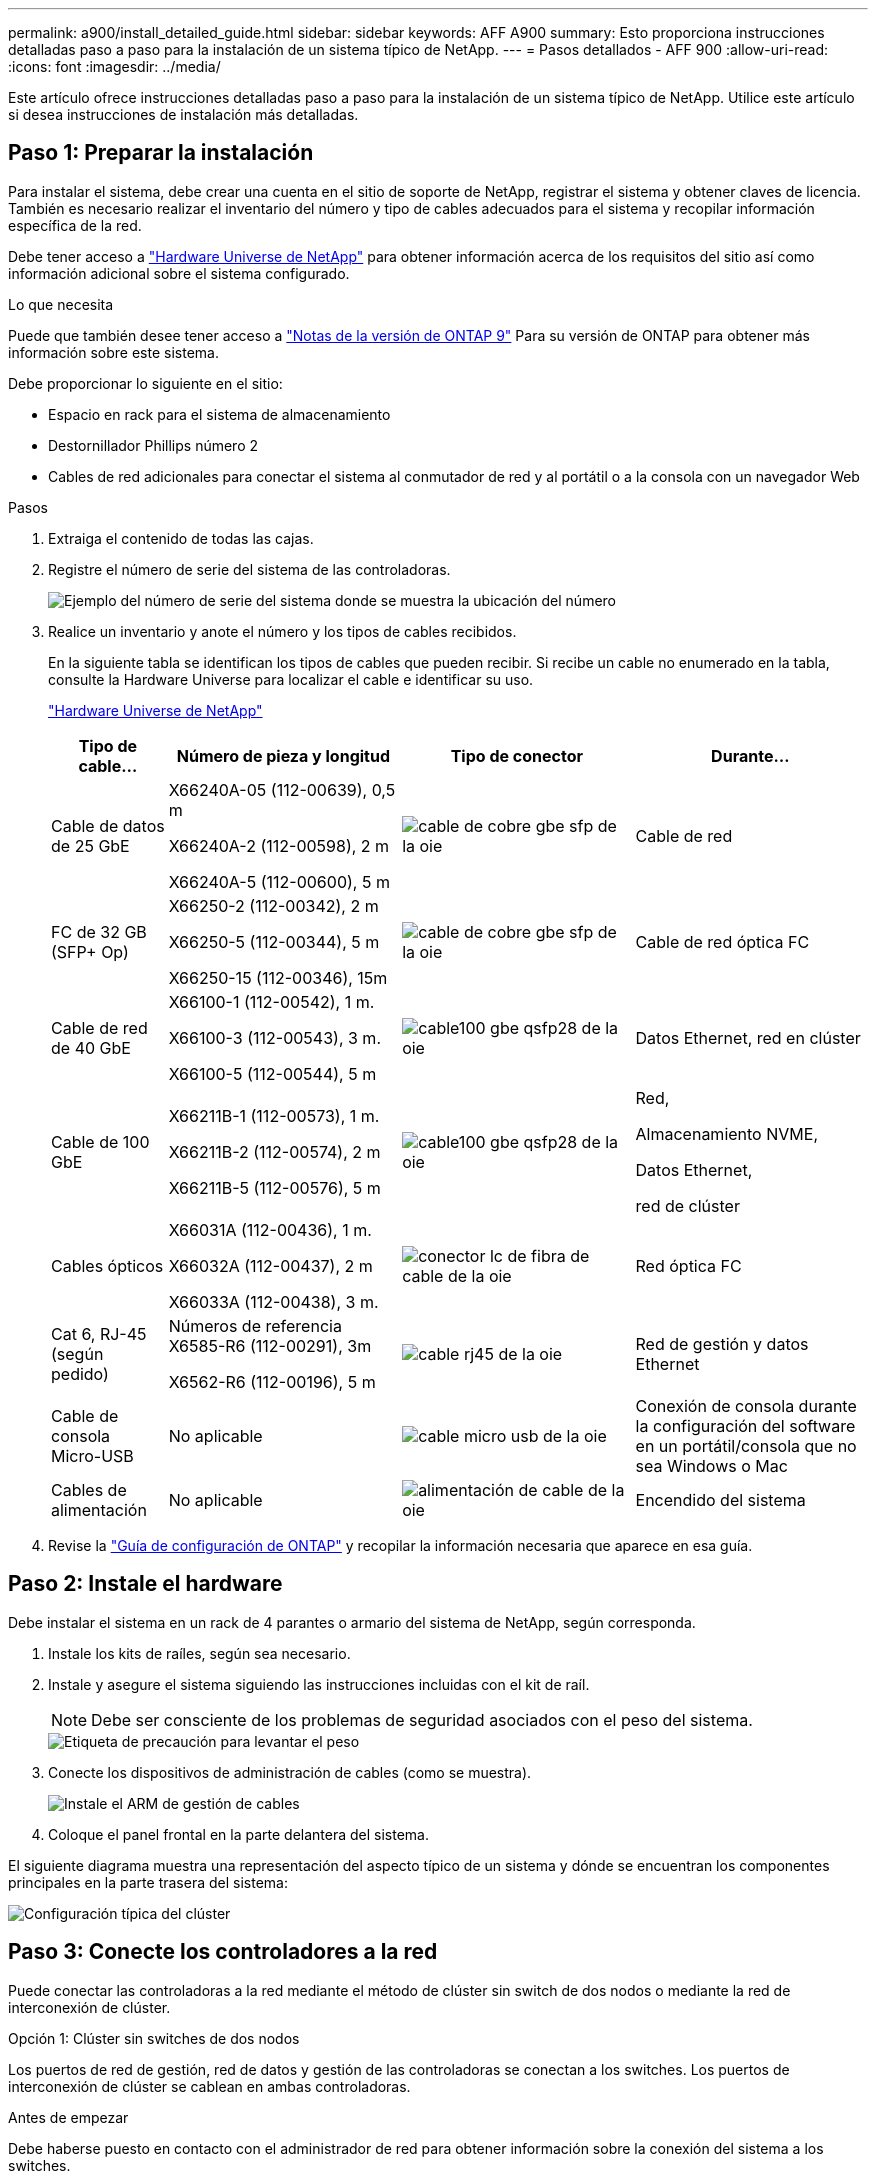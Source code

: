 ---
permalink: a900/install_detailed_guide.html 
sidebar: sidebar 
keywords: AFF A900 
summary: Esto proporciona instrucciones detalladas paso a paso para la instalación de un sistema típico de NetApp. 
---
= Pasos detallados - AFF 900
:allow-uri-read: 
:icons: font
:imagesdir: ../media/


[role="lead"]
Este artículo ofrece instrucciones detalladas paso a paso para la instalación de un sistema típico de NetApp. Utilice este artículo si desea instrucciones de instalación más detalladas.



== Paso 1: Preparar la instalación

Para instalar el sistema, debe crear una cuenta en el sitio de soporte de NetApp, registrar el sistema y obtener claves de licencia. También es necesario realizar el inventario del número y tipo de cables adecuados para el sistema y recopilar información específica de la red.

Debe tener acceso a https://hwu.netapp.com["Hardware Universe de NetApp"^] para obtener información acerca de los requisitos del sitio así como información adicional sobre el sistema configurado.

.Lo que necesita
Puede que también desee tener acceso a http://mysupport.netapp.com/documentation/productlibrary/index.html?productID=62286["Notas de la versión de ONTAP 9"^] Para su versión de ONTAP para obtener más información sobre este sistema.

Debe proporcionar lo siguiente en el sitio:

* Espacio en rack para el sistema de almacenamiento
* Destornillador Phillips número 2
* Cables de red adicionales para conectar el sistema al conmutador de red y al portátil o a la consola con un navegador Web


.Pasos
. Extraiga el contenido de todas las cajas.
. Registre el número de serie del sistema de las controladoras.
+
image::../media/drw_ssn_label.svg[Ejemplo del número de serie del sistema donde se muestra la ubicación del número]

. Realice un inventario y anote el número y los tipos de cables recibidos.
+
En la siguiente tabla se identifican los tipos de cables que pueden recibir. Si recibe un cable no enumerado en la tabla, consulte la Hardware Universe para localizar el cable e identificar su uso.

+
https://hwu.netapp.com["Hardware Universe de NetApp"^]

+
[cols="1,2,2,2"]
|===
| Tipo de cable... | Número de pieza y longitud | Tipo de conector | Durante... 


 a| 
Cable de datos de 25 GbE
 a| 
X66240A-05 (112-00639), 0,5 m

X66240A-2 (112-00598), 2 m

X66240A-5 (112-00600), 5 m
 a| 
image::../media/oie_cable_sfp_gbe_copper.svg[cable de cobre gbe sfp de la oie]
 a| 
Cable de red



 a| 
FC de 32 GB (SFP+ Op)
 a| 
X66250-2 (112-00342), 2 m

X66250-5 (112-00344), 5 m

X66250-15 (112-00346), 15m
 a| 
image::../media/oie_cable_sfp_gbe_copper.svg[cable de cobre gbe sfp de la oie]
 a| 
Cable de red óptica FC



 a| 
Cable de red de 40 GbE
 a| 
X66100-1 (112-00542), 1 m.

X66100-3 (112-00543), 3 m.

X66100-5 (112-00544), 5 m
 a| 
image::../media/oie_cable100_gbe_qsfp28.svg[cable100 gbe qsfp28 de la oie]
 a| 
Datos Ethernet, red en clúster



 a| 
Cable de 100 GbE
 a| 
X66211B-1 (112-00573), 1 m.

X66211B-2 (112-00574), 2 m

X66211B-5 (112-00576), 5 m
 a| 
image::../media/oie_cable100_gbe_qsfp28.svg[cable100 gbe qsfp28 de la oie]
 a| 
Red,

Almacenamiento NVME,

Datos Ethernet,

red de clúster



 a| 
Cables ópticos
 a| 
X66031A (112-00436), 1 m.

X66032A (112-00437), 2 m

X66033A (112-00438), 3 m.
 a| 
image::../media/oie_cable_fiber_lc_connector.svg[conector lc de fibra de cable de la oie]
 a| 
Red óptica FC



 a| 
Cat 6, RJ-45 (según pedido)
 a| 
Números de referencia X6585-R6 (112-00291), 3m

X6562-R6 (112-00196), 5 m
 a| 
image::../media/oie_cable_rj45.svg[cable rj45 de la oie]
 a| 
Red de gestión y datos Ethernet



 a| 
Cable de consola Micro-USB
 a| 
No aplicable
 a| 
image::../media/oie_cable_micro_usb.svg[cable micro usb de la oie]
 a| 
Conexión de consola durante la configuración del software en un portátil/consola que no sea Windows o Mac



 a| 
Cables de alimentación
 a| 
No aplicable
 a| 
image::../media/oie_cable_power.svg[alimentación de cable de la oie]
 a| 
Encendido del sistema

|===
. Revise la https://library.netapp.com/ecm/ecm_download_file/ECMLP2862613["Guía de configuración de ONTAP"^] y recopilar la información necesaria que aparece en esa guía.




== Paso 2: Instale el hardware

Debe instalar el sistema en un rack de 4 parantes o armario del sistema de NetApp, según corresponda.

. Instale los kits de raíles, según sea necesario.
. Instale y asegure el sistema siguiendo las instrucciones incluidas con el kit de raíl.
+

NOTE: Debe ser consciente de los problemas de seguridad asociados con el peso del sistema.

+
image::../media/drw_9500_lifting_icon.svg[Etiqueta de precaución para levantar el peso]

. Conecte los dispositivos de administración de cables (como se muestra).
+
image::../media/drw_9500_cable_management_arms.svg[Instale el ARM de gestión de cables]

. Coloque el panel frontal en la parte delantera del sistema.


El siguiente diagrama muestra una representación del aspecto típico de un sistema y dónde se encuentran los componentes principales en la parte trasera del sistema:

image::../media/drw_a900_controller_in _chassis_ID_IEOPS-856.svg[Configuración típica del clúster]



== Paso 3: Conecte los controladores a la red

Puede conectar las controladoras a la red mediante el método de clúster sin switch de dos nodos o mediante la red de interconexión de clúster.

[role="tabbed-block"]
====
.Opción 1: Clúster sin switches de dos nodos
--
Los puertos de red de gestión, red de datos y gestión de las controladoras se conectan a los switches. Los puertos de interconexión de clúster se cablean en ambas controladoras.

.Antes de empezar
Debe haberse puesto en contacto con el administrador de red para obtener información sobre la conexión del sistema a los switches.

Asegúrese de comprobar la dirección de las pestañas de contacto del cable al insertar los cables en los puertos. Las pestañas de cable están hacia arriba para todos los puertos del módulo de red.

image::../media/oie_cable_pull_tab_up.svg[dirección de la lengüeta de tracción del cable]


NOTE: Al insertar el conector, debería sentir que hace clic en su lugar; si no cree que hace clic, quítelo, gírelo y vuelva a intentarlo.

. Utilice la animación o la ilustración para completar el cableado entre las controladoras y los switches:
+
.Animación: Conectar un clúster sin switch de dos nodos
video::37419c37-f56f-48e5-8e6c-afa600095444[panopto]
+
image::../media/drw_a900_tnsc_network_cabling_IEOPS-933.svg[Cableado de red de dos nodos sin switches]

+
|===
| Paso | Ejecute cada controladora 


 a| 
image::../media/oie_legend_icon_1_lg.svg[leyenda de la oie icono 1 lg]
 a| 
Conectar puertos de interconexión de clúster:

** Ranura A4 y B4 (e4a)
** Ranura A8 y B8 (e8a)


image::../media/oie_cable100_gbe_qsfp28.svg[cable100 gbe qsfp28 de la oie]



 a| 
image::../media/oie_legend_icon_2_lp.svg[leyenda de la oie icono 2 lp]
 a| 
Conecte los cables de los puertos de gestión de las controladoras (llave inglesa).

image::../media/oie_cable_rj45.svg[cable rj45 de la oie]



 a| 
image::../media/oie_legend_icon_3_o.svg[leyenda de la oie icono 3 o]
 a| 
Cable de switches de red 25 GbE:

Puertos de las ranuras A3 y B3 (e3a y e3c) y A9 y B9 (e9a y e9c) a los switches de red de 25 GbE.

image::../media/oie_cable_sfp_gbe_copper.svg[cable de cobre gbe sfp de la oie]

Switches de red de host de 40 GbE:

Conecte los puertos b del host‐en las ranuras A4 y B4 (e4b) y la ranura A8 y B8 (e8b) al conmutador host.

image::../media/oie_cable100_gbe_qsfp28.svg[cable100 gbe qsfp28 de la oie]



 a| 
image::../media/oie_legend_icon_4_dr.svg[leyenda de la oie icono 4 dr]
 a| 
Cable de conexiones FC de 32 GB:

Conecte los puertos de la ranura A5 y B5 (5a, 5b, 5c y 5d) y la ranura A7 y B7 (7a, 7b, 7c y 7d) a los switches de red FC de 32 GB.

image::../media/oie_cable_sfp_gbe_copper.svg[cable de cobre gbe sfp de la oie]



 a| 
** Sujete los cables a los brazos organizadores de cables (no se muestran).
** Conecte los cables de alimentación a las PSU y conéctelos a distintas fuentes de alimentación (no se muestran). Los PSU 1 y 3 proporcionan alimentación a todos los componentes del lado A, mientras que PSU2 y PSU4 proporcionan alimentación a todos los componentes del lado B.

 a| 
image::../media/oie_cable_power.svg[alimentación de cable de la oie]

image::../media/drw_a900fas9500_power_source_icon_IEOPS-1142.svg[drw a900fas9500 icono de fuente de alimentación IEOPS 1142]

|===


--
.Opción 2: Clúster de switches
--
Los puertos de red de gestión, red de datos y gestión de las controladoras se conectan a los switches. Los puertos de interconexión de clúster y alta disponibilidad están conectados mediante cable al switch de clúster/alta disponibilidad.

.Antes de empezar
Debe haberse puesto en contacto con el administrador de red para obtener información sobre la conexión del sistema a los switches.

Asegúrese de comprobar la dirección de las pestañas de contacto del cable al insertar los cables en los puertos. Las pestañas de cable están hacia arriba para todos los puertos del módulo de red.

image::../media/oie_cable_pull_tab_up.svg[dirección de la lengüeta de tracción del cable]


NOTE: Al insertar el conector, debería sentir que hace clic en su lugar; si no cree que hace clic, quítelo, vuelva a convertirlo y vuelva a intentarlo.

. Utilice la animación o la ilustración para completar el cableado entre las controladoras y los switches:
+
.Animación - conectar un grupo conmutado
video::61ec11ec-aa30-474a-87a5-afa60008b52b[panopto]
+
image::../media/drw_a900_switched_network_cabling_IEOPS-934.svg[Cableado de red conmutada drw a900 IEPOPS 934]

+
|===
| Paso | Ejecute cada controladora 


 a| 
image::../media/oie_legend_icon_1_lg.svg[leyenda de la oie icono 1 lg]
 a| 
Conectar los puertos a de interconexión en clúster:

** Ranura A4 y B4 (e4a) en el conmutador de red del clúster.
** Coloque A8 y B8 (e8a) en el conmutador de red del clúster.


image::../media/oie_cable100_gbe_qsfp28.svg[cable100 gbe qsfp28 de la oie]



 a| 
image::../media/oie_legend_icon_2_lp.svg[leyenda de la oie icono 2 lp]
 a| 
Conecte los cables de los puertos de gestión de las controladoras (llave inglesa).

image::../media/oie_cable_rj45.svg[cable rj45 de la oie]



 a| 
image::../media/oie_legend_icon_3_o.svg[leyenda de la oie icono 3 o]
 a| 
Switches de red de 25 GbE de cable:

Puertos de las ranuras A3 y B3 (e3a y e3c) y A9 y B9 (e9a y e9c) a los switches de red de 25 GbE.

image::../media/oie_cable_sfp_gbe_copper.svg[cable de cobre gbe sfp de la oie]

Switches de red de host de 40 GbE:

Conecte los puertos b del host‐en las ranuras A4 y B4 (e4b) y la ranura A8 y B8 (e8b) al conmutador host.

image::../media/oie_cable100_gbe_qsfp28.svg[cable100 gbe qsfp28 de la oie]



 a| 
image::../media/oie_legend_icon_4_dr.svg[leyenda de la oie icono 4 dr]
 a| 
Cable de conexiones FC de 32 GB:

Conecte los puertos de la ranura A5 y B5 (5a, 5b, 5c y 5d) y la ranura A7 y B7 (7a, 7b, 7c y 7d) a los switches de red FC de 32 GB.

image::../media/oie_cable_sfp_gbe_copper.svg[cable de cobre gbe sfp de la oie]



 a| 
** Sujete los cables a los brazos organizadores de cables (no se muestran).
** Conecte los cables de alimentación a las PSU y conéctelos a distintas fuentes de alimentación (no se muestran). Los PSU 1 y 3 proporcionan alimentación a todos los componentes del lado A, mientras que PSU2 y PSU4 proporcionan alimentación a todos los componentes del lado B.

 a| 
image::../media/oie_cable_power.svg[alimentación de cable de la oie]

image::../media/drw_a900fas9500_power_source_icon_IEOPS-1142.svg[drw a900fas9500 icono de fuente de alimentación IEOPS 1142]

|===


--
====


== Paso 4: Conecte las controladoras a las bandejas de unidades

Conecte mediante el cable una única bandeja de unidades NS224 o dos bandejas de unidades NS224 a las controladoras.

[role="tabbed-block"]
====
.Opción 1: Conecte las controladoras a una única bandeja de unidades NS224
--
Debe cablear cada controladora a los módulos NSM de la bandeja de unidades NS224 de un sistema AFF A900.

.Antes de empezar
* Asegúrese de comprobar que la flecha de la ilustración tenga la orientación correcta de la lengüeta de extracción del conector del cable. La pestaña desplegable del cable de los módulos de almacenamiento está hacia arriba, mientras que las pestañas de las bandejas están hacia abajo.


image::../media/oie_cable_pull_tab_up.svg[dirección de la lengüeta de tracción del cable]

image::../media/oie_cable_pull_tab_down.svg[lengüeta del cable de la oie hacia abajo]


NOTE: Al insertar el conector, debería sentir que hace clic en su lugar; si no cree que hace clic, quítelo, gírelo y vuelva a intentarlo.

. Utilice la animación o dibujos siguientes para conectar los controladores a una única bandeja de unidades NS224.
+
.Animación - conectar un solo estante NS224
video::8d8b45cd-bd8f-4fab-a4fa-afa5017e7b72[panopto]
+
image::../media/drw_a900_NS224_one shelf_cabling_IEOPS-937.svg[drw a900 NS224 cableado de un estante IEOPS 937]

+
|===
| Paso | Ejecute cada controladora 


 a| 
image::../media/oie_legend_icon_1_mb.svg[icono de leyenda de la oie 1 mb]
 a| 
** Conecte el puerto e2a De la controladora A al puerto e0a en NSM A de la bandeja.
** Conecte el puerto e10b de la controladora a al puerto e0b en NSM B de la bandeja.


image::../media/oie_cable100_gbe_qsfp28.svg[cable100 gbe qsfp28 de la oie]

Cable de 100 GbE



 a| 
image::../media/oie_legend_icon_2_lo.svg[icono de leyenda de la oie 2 lo]
 a| 
** Conecte el puerto e2a de la controladora B al puerto e0a en NSM B de la bandeja.
** Conecte el puerto e10b de la controladora B al puerto e0b en NSM A de la bandeja.


image::../media/oie_cable100_gbe_qsfp28.svg[cable100 gbe qsfp28 de la oie]

Cable de 100 GbE

|===


--
.Opción 2: Conecte las controladoras a dos bandejas de unidades NS224
--
Debe conectar cada controladora a los módulos NSM de las bandejas de unidades NS224.

.Antes de empezar
* Asegúrese de comprobar que la flecha de la ilustración tenga la orientación correcta de la lengüeta de extracción del conector del cable. La pestaña desplegable del cable de los módulos de almacenamiento está hacia arriba, mientras que las pestañas de las bandejas están hacia abajo.


image::../media/oie_cable_pull_tab_up.svg[dirección de la lengüeta de tracción del cable]

image::../media/oie_cable_pull_tab_down.svg[lengüeta del cable de la oie hacia abajo]


NOTE: Al insertar el conector, debería sentir que hace clic en su lugar; si no cree que hace clic, quítelo, gírelo y vuelva a intentarlo.

. Utilice la animación o diagrama siguiente para conectar las controladoras a dos bandejas de unidades NS224.
+
.Animación - cable de dos estantes NS224
video::ec143c32-9e4b-47e5-893e-afa5017da6b4[panopto]
+
image::../media/drw_a900_NS224_line_art_two shelf_cabling_IEOPS-1147.svg[drw A900 NS224 LINE ART cableado de dos estantes IEOPS 1147]

+
image::../media/drw_a900_NS224_two_shelf_cabling_IEOPS-938.svg[drw a900 NS224 cableado de dos estantes IEOPS 938]

+
|===
| Paso | Ejecute cada controladora 


 a| 
image::../media/oie_legend_icon_1_mb.svg[icono de leyenda de la oie 1 mb]
 a| 
** Conecte el puerto e2a de la controladora a NSM a e0a en la bandeja 1.
** Conecte el puerto e10b de la controladora a a NSM B e0b en la bandeja 1.
** Conecte el puerto e2b de la controladora a a NSM B e0b en la bandeja 2.
** Conecte el puerto e10a de la controladora A NSM a e0a en la bandeja 2.


image::../media/oie_cable100_gbe_qsfp28.svg[cable100 gbe qsfp28 de la oie]

Cable de 100 GbE



 a| 
image::../media/oie_legend_icon_2_lo.svg[icono de leyenda de la oie 2 lo]
 a| 
** Conecte el puerto e2a de la controladora B a NSM B e0a en la bandeja 1.
** Conecte el puerto e10b de la controladora B a NSM A e0b en la bandeja 1.
** Conecte el puerto e2b de la controladora a NSM A e0b en la bandeja 2.
** Conecte el puerto e10a del controlador B al NSM B e0a en la bandeja 2.


image::../media/oie_cable100_gbe_qsfp28.svg[cable100 gbe qsfp28 de la oie]

Cable de 100 GbE

|===


--
====


== Paso 5: Pasos completos para la instalación y la configuración del sistema

Puede completar la instalación y configuración del sistema mediante la detección de clústeres mediante una sola conexión al switch y el portátil, o bien conectarse directamente a una controladora del sistema y luego conectarse al switch de gestión.

[role="tabbed-block"]
====
.Opción 1: Si la detección de red está activada
--
Si tiene la detección de red habilitada en el portátil, puede completar la configuración y la instalación del sistema mediante la detección automática del clúster.

. Use la animación o el dibujo siguientes para establecer uno o varios ID de bandeja de unidades:
+
Las bandejas NS224 vienen preconfiguradas con los ID de bandeja 00 y 01. Si desea cambiar los ID de las bandejas, debe crear una herramienta para insertarla en el orificio donde se encuentra el botón. Consulte link:../ns224/change-shelf-id.html["Cambiar un ID de bandeja - bandejas NS224"] para obtener instrucciones detalladas.

+
.Animación: Configure los ID de bandeja de unidades NVMe
video::95a29da1-faa3-4ceb-8a0b-ac7600675aa6[panopto]
+
image::../media/drw_a900_oie_change_ns224_shelf_ID_IEOPS-836.svg[drw a900 oie cambio ns224 ID de estante IEOPS 836]

+
[cols="20%,80%"]
|===


 a| 
image::../media/legend_icon_01.svg[icono de leyenda 01]
 a| 
Tapa final de estante



 a| 
image::../media/legend_icon_02.svg[icono de leyenda 02]
 a| 
Placa frontal de la bandeja



 a| 
image::../media/legend_icon_03.svg[icono de leyenda 03]
 a| 
LED de ID de la bandeja



 a| 
image::../media/legend_icon_04.svg[icono de leyenda 04]
 a| 
El botón de configuración del ID de bandeja

|===
. Encienda los switches de alimentación de las fuentes de alimentación a ambos nodos.
+
.Animación: Active la alimentación de los controladores
video::a905e56e-c995-4704-9673-adfa0005a891[panopto]
+
image::../media/drw_a900_power-on_IEOPS-941.svg[Alimentación drw a900 en IEPOPS 941]

+

NOTE: El arranque inicial puede tardar hasta ocho minutos.

. Asegúrese de que el ordenador portátil tiene activado el descubrimiento de red.
+
Consulte la ayuda en línea de su portátil para obtener más información.

. Utilice la siguiente animación para conectar el portátil al conmutador de administración.
+
.Animación: Conecte el portátil al conmutador de administración
video::d61f983e-f911-4b76-8b3a-ab1b0066909b[panopto]
+
image::../media/dwr_laptop_to_switch_only.svg[ordenador portátil dwr sólo para cambiar]

. Seleccione un icono de ONTAP que aparece para detectar:
+
image::../media/drw_autodiscovery_controler_select.svg[selección del controlador de detección automática drw]

+
.. Abra el Explorador de archivos.
.. Haga clic en red en el panel izquierdo.
.. Haga clic con el botón derecho del ratón y seleccione Actualizar.
.. Haga doble clic en el icono de ONTAP y acepte los certificados que aparecen en la pantalla.
+

NOTE: XXXXX es el número de serie del sistema para el nodo de destino.

+
Se abrirá System Manager.



. Utilice la configuración guiada de System Manager para configurar el sistema con los datos recogidos en el https://library.netapp.com/ecm/ecm_download_file/ECMLP2862613["Guía de configuración de ONTAP"^].
. Configure su cuenta y descargue Active IQ Config Advisor:
+
.. Inicie sesión en su cuenta existente o cree una cuenta.
+
https://mysupport.netapp.com/eservice/public/now.do["Registro de soporte de NetApp"^]

.. Registre su sistema.
+
https://mysupport.netapp.com/eservice/registerSNoAction.do?moduleName=RegisterMyProduct["Registro de productos de NetApp"^]

.. Descargue Active IQ Config Advisor.
+
https://mysupport.netapp.com/site/tools/tool-eula/activeiq-configadvisor["Descargas de NetApp: Config Advisor"^]



. Compruebe el estado del sistema ejecutando Config Advisor.
. Después de completar la configuración inicial, vaya a la https://www.netapp.com/data-management/oncommand-system-documentation/["Recursos de documentación de ONTAP  ONTAP System Manager"^] Página para obtener información sobre cómo configurar las funciones adicionales en ONTAP.


--
.Opción 2: Si la detección de red no está activada
--
Si no está utilizando un portátil o consola basados en Windows o Mac o si no está activado la detección automática, debe completar la configuración y la configuración con esta tarea.

. Conecte y configure el portátil o la consola:
+
.. Ajuste el puerto de la consola del portátil o de la consola en 115,200 baudios con N-8-1.
+

NOTE: Consulte la ayuda en línea del portátil o de la consola para saber cómo configurar el puerto de la consola.

.. Conecte el cable de consola al portátil o a la consola mediante el cable de consola incluido con el sistema y, a continuación, conecte el portátil al conmutador de administración de la subred de administración.
+
image::../media/drw_A900_cable_console_switch_controller_IEOPS-953.svg[controlador IEPOPS 953 del conmutador de consola de cable drw A900]

.. Asigne una dirección TCP/IP al portátil o consola, utilizando una que esté en la subred de gestión.


. Utilice la animación siguiente para establecer uno o varios ID de bandeja de unidades:
+
Las bandejas NS224 vienen preconfiguradas con los ID de bandeja 00 y 01. Si desea cambiar los ID de las bandejas, debe crear una herramienta para insertarla en el orificio donde se encuentra el botón. Consulte link:../ns224/change-shelf-id.html["Cambiar un ID de bandeja - bandejas NS224"] para obtener instrucciones detalladas.

+
.Animación: Configure los ID de bandeja de unidades NVMe
video::95a29da1-faa3-4ceb-8a0b-ac7600675aa6[panopto]
+
image::../media/drw_a900_oie_change_ns224_shelf_ID_IEOPS-836.svg[drw a900 oie cambio ns224 ID de estante IEOPS 836]

+
[cols="20%,80%"]
|===


 a| 
image::../media/legend_icon_01.svg[icono de leyenda 01]
 a| 
Tapa final de estante



 a| 
image::../media/legend_icon_02.svg[icono de leyenda 02]
 a| 
Placa frontal de la bandeja



 a| 
image::../media/legend_icon_03.svg[icono de leyenda 03]
 a| 
LED de ID de la bandeja



 a| 
image::../media/legend_icon_04.svg[icono de leyenda 04]
 a| 
El botón de configuración del ID de bandeja

|===
. Encienda los switches de alimentación de las fuentes de alimentación a ambos nodos.
+
.Animación: Active la alimentación de los controladores
video::bb04eb23-aa0c-4821-a87d-ab2300477f8b[panopto]
+
image::../media/drw_a900_power-on_IEOPS-941.svg[Alimentación drw a900 en IEPOPS 941]

+

NOTE: El arranque inicial puede tardar hasta ocho minutos.

. Asigne una dirección IP de gestión de nodos inicial a uno de los nodos.
+
[cols="20%,80%"]
|===
| Si la red de gestión tiene DHCP... | Realice lo siguiente... 


 a| 
Configurado
 a| 
Registre la dirección IP asignada a las nuevas controladoras.



 a| 
No configurado
 a| 
.. Abra una sesión de consola mediante PuTTY, un servidor terminal o el equivalente para su entorno.
+

NOTE: Si no sabe cómo configurar PuTTY, compruebe la ayuda en línea del ordenador portátil o de la consola.

.. Introduzca la dirección IP de administración cuando se lo solicite el script.


|===
. Mediante System Manager en el portátil o la consola, configure su clúster:
+
.. Dirija su navegador a la dirección IP de gestión de nodos.
+

NOTE: El formato de la dirección es +https://x.x.x.x+.

.. Configure el sistema con los datos recogidos en el https://library.netapp.com/ecm/ecm_download_file/ECMLP2862613["Guía de configuración de ONTAP"^]


. Configure su cuenta y descargue Active IQ Config Advisor:
+
.. Inicie sesión en su cuenta existente o cree una cuenta.
+
https://mysupport.netapp.com/eservice/public/now.do["Registro de soporte de NetApp"^]

.. Registre su sistema.
+
https://mysupport.netapp.com/eservice/registerSNoAction.do?moduleName=RegisterMyProduct["Registro de productos de NetApp"^]

.. Descargue Active IQ Config Advisor.
+
https://mysupport.netapp.com/site/tools/tool-eula/activeiq-configadvisor["Descargas de NetApp: Config Advisor"^]



. Compruebe el estado del sistema ejecutando Config Advisor.
. Después de completar la configuración inicial, vaya a la https://www.netapp.com/data-management/oncommand-system-documentation/["Recursos de documentación de ONTAP  ONTAP System Manager"^] Página para obtener información sobre cómo configurar las funciones adicionales en ONTAP.


--
====